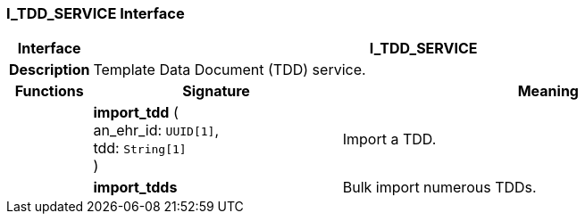 === I_TDD_SERVICE Interface

[cols="^1,3,5"]
|===
h|*Interface*
2+^h|*I_TDD_SERVICE*

h|*Description*
2+a|Template Data Document (TDD) service.

h|*Functions*
^h|*Signature*
^h|*Meaning*

h|
|*import_tdd* ( +
an_ehr_id: `UUID[1]`, +
tdd: `String[1]` +
)
a|Import a TDD.

h|
|*import_tdds*
a|Bulk import numerous TDDs.
|===
